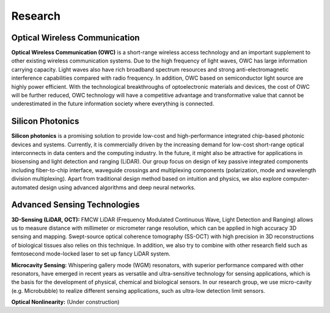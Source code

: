Research
=====================================


Optical Wireless Communication
-------------------------------
.. raw:: html

    <IMG src="_static/direction1.png" width=500>

**Optical Wireless Communication (OWC)** is a short-range wireless access technology and an important supplement to other 
existing wireless communication systems. Due to the high frequency of light waves, OWC has large information carrying capacity.
Light waves also have rich broadband spectrum resources and strong anti-electromagnetic interference capabilities compared with radio frequency. 
In addition, OWC based on semiconductor light source are highly power efficient. 
With the technological breakthroughs of optoelectronic materials and devices, the cost of OWC will be further reduced, 
OWC technology will have a competitive advantage and transformative value that cannot be underestimated in the future information
society where everything is connected.

Silicon Photonics
---------------------
.. raw:: html

    <IMG src="_static/direction2.png" width=500>

**Silicon photonics** is a promising solution to provide low-cost and high-performance integrated chip-based photonic devices and systems. 
Currently, it is commercially driven by the increasing demand for low-cost short-range optical interconnects in data centers and the computing industry.
In the future, it might also be attractive for applications in biosensing and light detection and ranging (LiDAR). 
Our group focus on design of key passive integrated components including fiber-to-chip interface, waveguide crossings and multiplexing components 
(polarization, mode and wavelength division multiplexing). Apart from traditional design method based on intuition and 
physics, we also explore computer-automated design using advanced algorithms and deep neural networks.

Advanced Sensing Technologies
--------------------------------
.. raw:: html

    <IMG src="_static/direction3-1.png" width=500>

**3D-Sensing (LiDAR, OCT):**
FMCW LiDAR (Frequency Modulated Continuous Wave, Light Detection and Ranging) allows us to measure distance with millimeter or micrometer range 
resolution, which can be applied in high accuracy 3D sensing and mapping. Swept-source optical coherence tomography (SS-OCT) with high precision 
in 3D reconstructions of biological tissues also relies on this technique. In addition, we also try to combine with other research field such as 
femtosecond mode-locked laser to set up fancy LiDAR system.

.. raw:: html

    <IMG src="_static/direction3-3.png" width=500>

**Microcavity Sensing:**
Whispering gallery mode (WGM) resonators, with superior performance compared with other resonators, 
have emerged in recent years as versatile and ultra-sensitive technology for sensing applications, 
which is the basis for the development of physical, chemical and biological sensors. 
In our research group, we use micro-cavity (e.g. Microbubble) to realize different sensing applications, 
such as ultra-low detection limit sensors.

.. raw:: html

    <IMG src="_static/direction3-2.png" width=500>

**Optical Nonlinearity:**
(Under construction)

